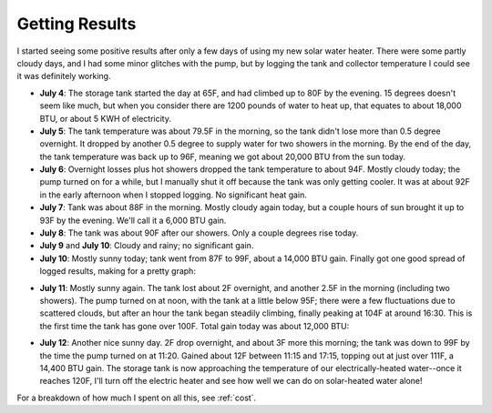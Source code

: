 .. _results:

Getting Results
===============

I started seeing some positive results after only a few days of using my new
solar water heater. There were some partly cloudy days, and I had some minor
glitches with the pump, but by logging the tank and collector temperature I
could see it was definitely working.

- **July 4**: The storage tank started the day at 65F, and had climbed up to 80F
  by the evening. 15 degrees doesn't seem like much, but when you consider there
  are 1200 pounds of water to heat up, that equates to about 18,000 BTU, or
  about 5 KWH of electricity.

- **July 5**: The tank temperature was about 79.5F in the morning, so the tank
  didn't lose more than 0.5 degree overnight. It dropped by another 0.5 degree
  to supply water for two showers in the morning. By the end of the day, the
  tank temperature was back up to 96F, meaning we got about 20,000 BTU from the
  sun today.

- **July 6**: Overnight losses plus hot showers dropped the tank temperature to
  about 94F. Mostly cloudy today; the pump turned on for a while, but I
  manually shut it off because the tank was only getting cooler. It was at about
  92F in the early afternoon when I stopped logging. No significant heat gain.

- **July 7**: Tank was about 88F in the morning. Mostly cloudy again today, but
  a couple hours of sun brought it up to 93F by the evening. We'll call it a
  6,000 BTU gain.

- **July 8**: The tank was about 90F after our showers. Only a couple degrees
  rise today.

- **July 9** and **July 10**: Cloudy and rainy; no significant gain.

- **July 10**: Mostly sunny today; tank went from 87F to 99F, about a 14,000 BTU
  gain. Finally got one good spread of logged results, making for a pretty
  graph:

.. image:: images/2012-07-10.png

- **July 11**: Mostly sunny again. The tank lost about 2F overnight, and another
  2.5F in the morning (including two showers). The pump turned on at noon, with
  the tank at a little below 95F; there were a few fluctuations due to scattered
  clouds, but after an hour the tank began steadily climbing, finally peaking at
  104F at around 16:30. This is the first time the tank has gone over 100F. Total
  gain today was about 12,000 BTU:

.. image:: images/2012-07-11.png

- **July 12**: Another nice sunny day. 2F drop overnight, and about 3F more this
  morning; the tank was down to 99F by the time the pump turned on at 11:20.
  Gained about 12F between 11:15 and 17:15, topping out at just over 111F, a
  14,400 BTU gain. The storage tank is now approaching the temperature of our
  electrically-heated water--once it reaches 120F, I'll turn off the electric
  heater and see how well we can do on solar-heated water alone!

.. image:: images/2012-07-12.png

For a breakdown of how much I spent on all this, see :ref:`cost`.

